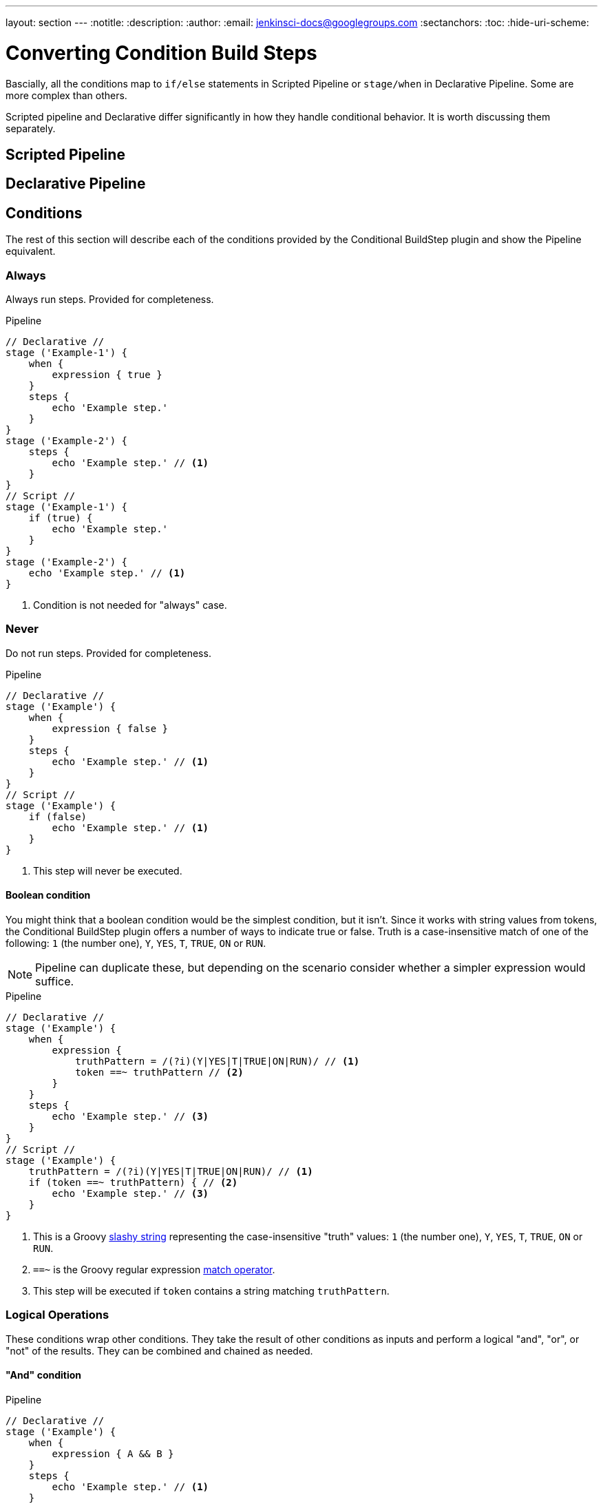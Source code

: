 ---
layout: section
---
:notitle:
:description:
:author:
:email: jenkinsci-docs@googlegroups.com
:sectanchors:
:toc:
:hide-uri-scheme:

= Converting Condition Build Steps


Bascially, all the conditions map to `if/else` statements in Scripted Pipeline or
`stage/when` in Declarative Pipeline.
Some are more complex than others.

Scripted pipeline and Declarative differ significantly in how they handle conditional behavior.
It is worth discussing them separately.

== Scripted Pipeline


== Declarative Pipeline



== Conditions
The rest of this section will describe each of the conditions provided by
the Conditional BuildStep plugin and show the Pipeline equivalent.


[[always]]
=== Always

Always run steps. Provided for completeness.

.Pipeline
[pipeline]
----
// Declarative //
stage ('Example-1') {
    when {
        expression { true }
    }
    steps {
        echo 'Example step.'
    }
}
stage ('Example-2') {
    steps {
        echo 'Example step.' // <1>
    }
}
// Script //
stage ('Example-1') {
    if (true) {
        echo 'Example step.'
    }
}
stage ('Example-2') {
    echo 'Example step.' // <1>
}
----
<1> Condition is not needed for "always" case.


=== Never

Do not run steps.  Provided for completeness.

.Pipeline
[pipeline]
----
// Declarative //
stage ('Example') {
    when {
        expression { false }
    }
    steps {
        echo 'Example step.' // <1>
    }
}
// Script //
stage ('Example') {
    if (false)
        echo 'Example step.' // <1>
    }
}
----
<1> This step will never be executed.

==== Boolean condition

You might think that a boolean condition would be the simplest condition, but it isn't.
Since it works with string values from tokens, the Conditional BuildStep plugin offers
a number of ways to indicate true or false.
Truth is a case-insensitive match of one of the following:
`1` (the number one), `Y`, `YES`, `T`, `TRUE`, `ON` or `RUN`.

[NOTE]
====
Pipeline can duplicate these, but depending on the scenario consider
whether a simpler expression would suffice.
====

.Pipeline
[pipeline]
----
// Declarative //
stage ('Example') {
    when {
        expression {
            truthPattern = /(?i)(Y|YES|T|TRUE|ON|RUN)/ // <1>
            token ==~ truthPattern // <2>
        }
    }
    steps {
        echo 'Example step.' // <3>
    }
}
// Script //
stage ('Example') {
    truthPattern = /(?i)(Y|YES|T|TRUE|ON|RUN)/ // <1>
    if (token ==~ truthPattern) { // <2>
        echo 'Example step.' // <3>
    }
}
----
<1> This is a Groovy
link:http://groovy-lang.org/syntax.html#_slashy_string[slashy string] representing
the case-insensitive "truth" values: `1` (the number one), `Y`, `YES`, `T`, `TRUE`, `ON` or `RUN`.
<2> `==~` is the Groovy regular expression
link:http://groovy-lang.org/operators.html#_match_operator[match operator].
<3> This step will be executed if `token` contains a string matching `truthPattern`.


[[logical]]
=== Logical Operations

These conditions wrap other conditions.
They take the result of other conditions as inputs
and perform a logical "and", "or", or "not" of the results.
They can be combined and chained as needed.

[[logical-and]]
==== "And" condition

.Pipeline
[pipeline]
----
// Declarative //
stage ('Example') {
    when {
        expression { A && B }
    }
    steps {
        echo 'Example step.' // <1>
    }
}
// Script //
stage ('Example') {
    if (A && B) {
        echo 'Example step.' // <1>
    }
}
----
<1> This step will execute when both A and B return true.


[[logical-or]]
==== "Or" condition

.Pipeline
[pipeline]
----
// Declarative //
stage ('Example') {
    when {
        expression { A || B }
    }
    steps {
        echo 'Example step.' // <1>
    }
}
// Script //
stage ('Example') {
    if (A || B) {
        echo 'Example step.' // <1>
    }
}
----
<1> This step will execute when A or B return true.

[[logical-not]]
==== "Not" condition

.Pipeline
[pipeline]
----
// Declarative //
stage ('Example') {
    when {
        expression { !A }
    }
    steps {
        echo 'Example step.' // <1>
    }
}
// Script //
stage ('Example') {
    if (!A) {
        echo 'Example step.' // <1>
    }
}
----
<1> This step will execute when A is not true.

[[logical-examples]]
==== Examples: Combining Conditions

.Pipeline
[pipeline]
----
// Declarative //
stage ('Example') {
    when {
        expression { !A }
    }
    steps {
        echo 'Example step.' // <1>
    }
}
// Script //
stage ('Example') {
    if (!A) {
        echo 'Example step.' // <1>
    }
}
----
<1> This step will execute when A is not true.

// TODO: Here's where I stopped.

=== Build Cause

Run if the current build has a specific cause (e.g triggered by SCM or timer).

.Pipeline
[source,groovy]
----
// https://github.com/jenkinsci/pipeline-examples/blob/master/pipeline-examples/get-build-cause/getBuildCause.groovy
if () { /* step */ }
----

=== Current build status

Run if the current build status is within the configured range.

This condition will run the build step when the current build status is equal to, or better than the Worst status and is equal to or worse than the Best status.

.Pipeline
[source,groovy]
----
if () { /* step */ }
----

=== Day of the Week

Only run on specific days of the week.

.Pipeline
[source,groovy]
----
if () { /* step */ }
----

=== Execute Shell

Runs a shell script (defaults to sh, uses same configuration as shell build step) for checking the condition. The script will be run with the workspace as the current directory.

.Pipeline
[source,groovy]
----
if () { /* step */ }
----

=== Execute Windows Batch

Runs a Windows batch script for checking the condition The script will be run with the workspace as the current directory.

.Pipeline
[source,groovy]
----
if () { /* step */ }
----

=== Execution node

Run only on selected nodes.

.Pipeline
[source,groovy]
----
if () { /* step */ }
----

=== File exists

Run if the file exists.
The file is expanded using the Token Macro Plugin.
If the file is relative, then it is relative to the Base directory.
If the file is absolute, then it will be tested on the Node that contains the Base directory (the master for $JENKINS_HOME and Artifacts dir).

.Pipeline
[source,groovy]
----
if () { /* step */ }
----

=== Files match

Run if one or more files match the selectors.
Separate multiple includes or excludes patterns with a comma. e.g. Includes "target/site/**/*.html,target/site/images/" Excludes "**/*.gif"
If no includes pattern is configured, then the pattern "**" will be used, which matches all files in the directory and all sub directories.
The includes and excludes are Ant Patterns.

.Pipeline
[source,groovy]
----
if () { /* step */ }
----

=== Numerical comparison

Run if the numerical comparison is true.
The Left hand side and the Right hand side will be expanded with the Token Macro Plugin.
Both arguments must evaluate to a number.
Check out the tokens provided by the Static Code Analysis Plugins for some awesome conditional execution options.

.Pipeline
[source,groovy]
----
if () { /* step */ }
----

=== Regular expression match
Run if the Expression matches the Label.
Both the Expression and the Label will be expanded with the Token Macro Plugin.
The Expression is a regular expression using the Java syntax.

////
Examples:

Parameterized publishing similar to the Publish Over family of publishers.
Select "This build is parameterized" from the top of the job configuration, and add a String parameter
Enter ${ENV,var="PARAMETER_NAME"} as the Expression
Give the publisher a Label e.g. UAT or RELEASE
Trigger a build passing in a regular expression as the value of PARAMETER_NAME e.g. INT|UAT
Use a fixed regular expression to match against a property value in a property file that is generated during the build.
////

.Pipeline
[source,groovy]
----
if () { /* step */ }
----

=== Strings match

Run if the two strings are the same.
Both of the strings will be expanded with the Token Macro Plugin.
The match can me made case insensitive by checking the box.

.Pipeline
[source,groovy]
----
if () { /* step */ }
----

=== Time

Only run during a certain period of the day.
The time is entered in 24 hour format, e.g. 5:03, 09:00, 22:45.
The time zone is the time zone set on the Jenkins master.
The time resolution is 1 minute, and the start minute and end minute are included in the range. i.e. 00:00 to 23:59 would match the whole day


.Pipeline
[source,groovy]
----
if () { /* step */ }
----
